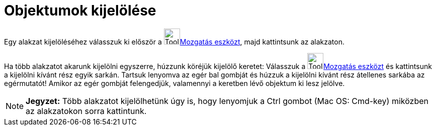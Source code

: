 = Objektumok kijelölése
:page-en: Selecting_objects
ifdef::env-github[:imagesdir: /hu/modules/ROOT/assets/images]

Egy alakzat kijelöléséhez válasszuk ki először a image:Tool_Move.gif[Tool
Move.gif,width=32,height=32]xref:/tools/Mozgatás.adoc[Mozgatás eszközt], majd kattintsunk az alakzaton.

Ha több alakzatot akarunk kijelölni egyszerre, húzzunk köréjük kijelölő keretet: Válasszuk a image:Tool_Move.gif[Tool
Move.gif,width=32,height=32]xref:/tools/Mozgatás.adoc[Mozgatás eszközt] és kattintsunk a kijelölni kívánt rész egyik
sarkán. Tartsuk lenyomva az egér bal gombját és húzzuk a kijelölni kívánt rész átellenes sarkába az egérmutatót! Amikor
az egér gombját felengedjük, valamennyi a keretben lévő objektum ki lesz jelölve.

[NOTE]
====

*Jegyzet:* Több alakzatot kijelölhetünk úgy is, hogy lenyomjuk a Ctrl gombot (Mac OS: Cmd-key) miközben az alakzatokon
sorra kattintunk.

====
